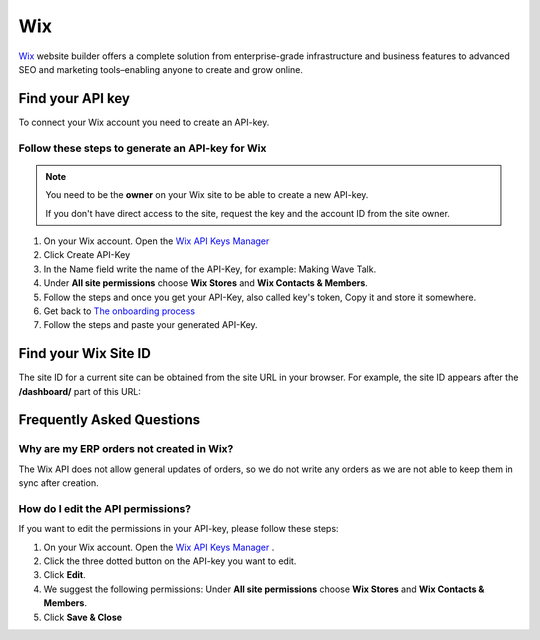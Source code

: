 .. _talk_wix:

Wix
===

`Wix <https://wix.com>`_ website builder offers a complete solution from enterprise-grade infrastructure and business features to advanced SEO and marketing tools–enabling anyone to create and grow online.

Find your API key
-----------------

To connect your Wix account you need to create an API-key. 

.. image:: images/generate-api-key-wix.png
    :width: 100%
    :align: left
    :alt: Generate Wix API-Key 

Follow these steps to generate an API-key for Wix
*************************************************

.. note::
	You need to be the **owner** on your Wix site to be able to create a new API-key.

	If you don't have direct access to the site, request the key and the account ID from the site owner.

#. On your Wix account. Open the `Wix API Keys Manager <https://manage.wix.com/account/api-keys>`_ 
#. Click Create API-Key
#. In the Name field write the name of the API-Key, for example: Making Wave Talk.
#. Under **All site permissions** choose **Wix Stores** and **Wix Contacts & Members**.
#. Follow the steps and once you get your API-Key, also called key's token, Copy it and store it somewhere.
#. Get back to `The onboarding process <https://talk.sesam.cloud/onboarding/wix/connect>`_ 
#. Follow the steps and paste your generated API-Key.

Find your Wix Site ID
---------------------

The site ID for a current site can be obtained from the site URL in your browser. For example, the site ID appears after the **/dashboard/** part of this URL:

.. image:: images/find-site-id-wix.png
    :width: 800px
    :align: left
    :alt: Wix Site ID


Frequently Asked Questions
--------------------------

Why are my ERP orders not created in Wix?
*****************************************

The Wix API does not allow general updates of orders, so we do not write any orders as we are not able to keep them in sync after creation.

How do I edit the API permissions?
**********************************

If you want to edit the permissions in your API-key, please follow these steps:

#. On your Wix account. Open the `Wix API Keys Manager <https://manage.wix.com/account/api-keys>`_ .
#. Click the three dotted button on the API-key you want to edit.
#. Click **Edit**.
#. We suggest the following permissions: Under **All site permissions** choose **Wix Stores** and **Wix Contacts & Members**.
#. Click **Save & Close**

.. image:: images/edit-permissions-api-key-wix.png
    :width: 100%
    :align: left
    :alt: Edit Wix API-Key
